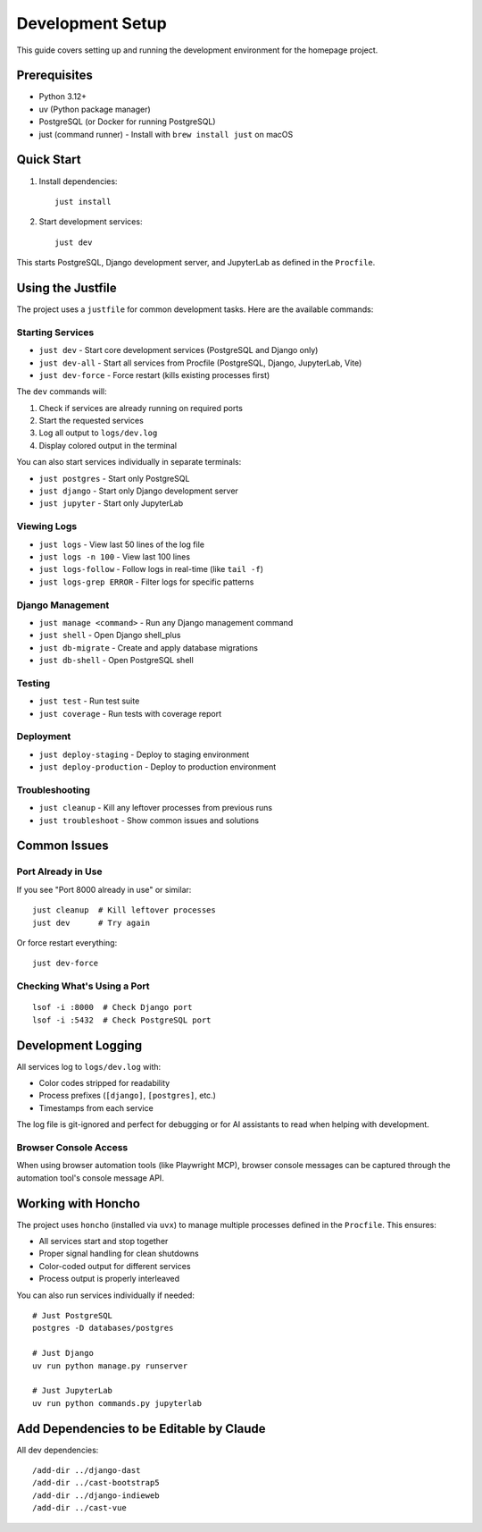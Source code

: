 Development Setup
=================

This guide covers setting up and running the development environment for the homepage project.

Prerequisites
-------------

* Python 3.12+
* uv (Python package manager)
* PostgreSQL (or Docker for running PostgreSQL)
* just (command runner) - Install with ``brew install just`` on macOS

Quick Start
-----------

1. Install dependencies::

    just install

2. Start development services::

    just dev

This starts PostgreSQL, Django development server, and JupyterLab as defined in the ``Procfile``.

Using the Justfile
------------------

The project uses a ``justfile`` for common development tasks. Here are the available commands:

Starting Services
~~~~~~~~~~~~~~~~~

* ``just dev`` - Start core development services (PostgreSQL and Django only)
* ``just dev-all`` - Start all services from Procfile (PostgreSQL, Django, JupyterLab, Vite)
* ``just dev-force`` - Force restart (kills existing processes first)

The ``dev`` commands will:

1. Check if services are already running on required ports
2. Start the requested services
3. Log all output to ``logs/dev.log``
4. Display colored output in the terminal

You can also start services individually in separate terminals:

* ``just postgres`` - Start only PostgreSQL
* ``just django`` - Start only Django development server
* ``just jupyter`` - Start only JupyterLab

Viewing Logs
~~~~~~~~~~~~

* ``just logs`` - View last 50 lines of the log file
* ``just logs -n 100`` - View last 100 lines
* ``just logs-follow`` - Follow logs in real-time (like ``tail -f``)
* ``just logs-grep ERROR`` - Filter logs for specific patterns

Django Management
~~~~~~~~~~~~~~~~~

* ``just manage <command>`` - Run any Django management command
* ``just shell`` - Open Django shell_plus
* ``just db-migrate`` - Create and apply database migrations
* ``just db-shell`` - Open PostgreSQL shell

Testing
~~~~~~~

* ``just test`` - Run test suite
* ``just coverage`` - Run tests with coverage report

Deployment
~~~~~~~~~~

* ``just deploy-staging`` - Deploy to staging environment
* ``just deploy-production`` - Deploy to production environment

Troubleshooting
~~~~~~~~~~~~~~~

* ``just cleanup`` - Kill any leftover processes from previous runs
* ``just troubleshoot`` - Show common issues and solutions

Common Issues
-------------

Port Already in Use
~~~~~~~~~~~~~~~~~~~

If you see "Port 8000 already in use" or similar::

    just cleanup  # Kill leftover processes
    just dev      # Try again

Or force restart everything::

    just dev-force

Checking What's Using a Port
~~~~~~~~~~~~~~~~~~~~~~~~~~~~

::

    lsof -i :8000  # Check Django port
    lsof -i :5432  # Check PostgreSQL port

Development Logging
-------------------

All services log to ``logs/dev.log`` with:

* Color codes stripped for readability
* Process prefixes (``[django]``, ``[postgres]``, etc.)
* Timestamps from each service

The log file is git-ignored and perfect for debugging or for AI assistants to read when helping with development.

Browser Console Access
~~~~~~~~~~~~~~~~~~~~~~

When using browser automation tools (like Playwright MCP), browser console messages can be captured through the automation tool's console message API.

Working with Honcho
-------------------

The project uses ``honcho`` (installed via ``uvx``) to manage multiple processes defined in the ``Procfile``. This ensures:

* All services start and stop together
* Proper signal handling for clean shutdowns
* Color-coded output for different services
* Process output is properly interleaved

You can also run services individually if needed::

    # Just PostgreSQL
    postgres -D databases/postgres

    # Just Django
    uv run python manage.py runserver

    # Just JupyterLab
    uv run python commands.py jupyterlab


Add Dependencies to be Editable by Claude
-----------------------------------------

All dev dependencies::

    /add-dir ../django-dast
    /add-dir ../cast-bootstrap5
    /add-dir ../django-indieweb
    /add-dir ../cast-vue
